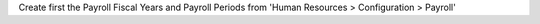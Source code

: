 Create first the Payroll Fiscal Years and Payroll
Periods from 'Human Resources > Configuration > Payroll'
